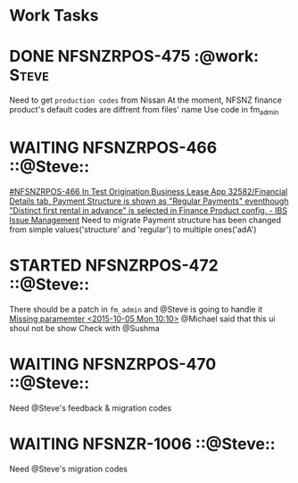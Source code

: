 * Work Tasks
* DONE NFSNZRPOS-475                                           :@work::Steve:
CLOSED: [2015-10-05 Mon 12:47]
Need to get ~production codes~ from Nissan
At the moment, NFSNZ finance product's default codes are diffrent from files' name
Use code in fm_admin

* WAITING NFSNZRPOS-466 ::@Steve::
[[https://jira.ibsglobalweb.com/browse/NFSNZRPOS-466][#NFSNZRPOS-466 In Test Origination Business Lease App 32582/Financial Details tab, Payment Structure is shown as "Regular Payments" eventhough "Distinct first rental in advance" is selected in Finance Product config. - IBS Issue Management]]
Need to migrate
Payment structure has been changed from simple values('structure' and 'regular') to multiple ones('adA')

* STARTED NFSNZRPOS-472                                            ::@Steve::
There should be a patch in ~fm_admin~ and @Steve is going to handle it
[[file:repo_todo.org::*Missing%20paramemter%20<2015-10-05%20Mon%2010:10>][Missing paramemter      <2015-10-05 Mon 10:10>]]
@Michael said that this ui shoul not be show
Check with @Sushma

* WAITING NFSNZRPOS-470 ::@Steve::
Need @Steve's feedback & migration codes

* WAITING NFSNZR-1006 ::@Steve::
Need @Steve's migration codes
